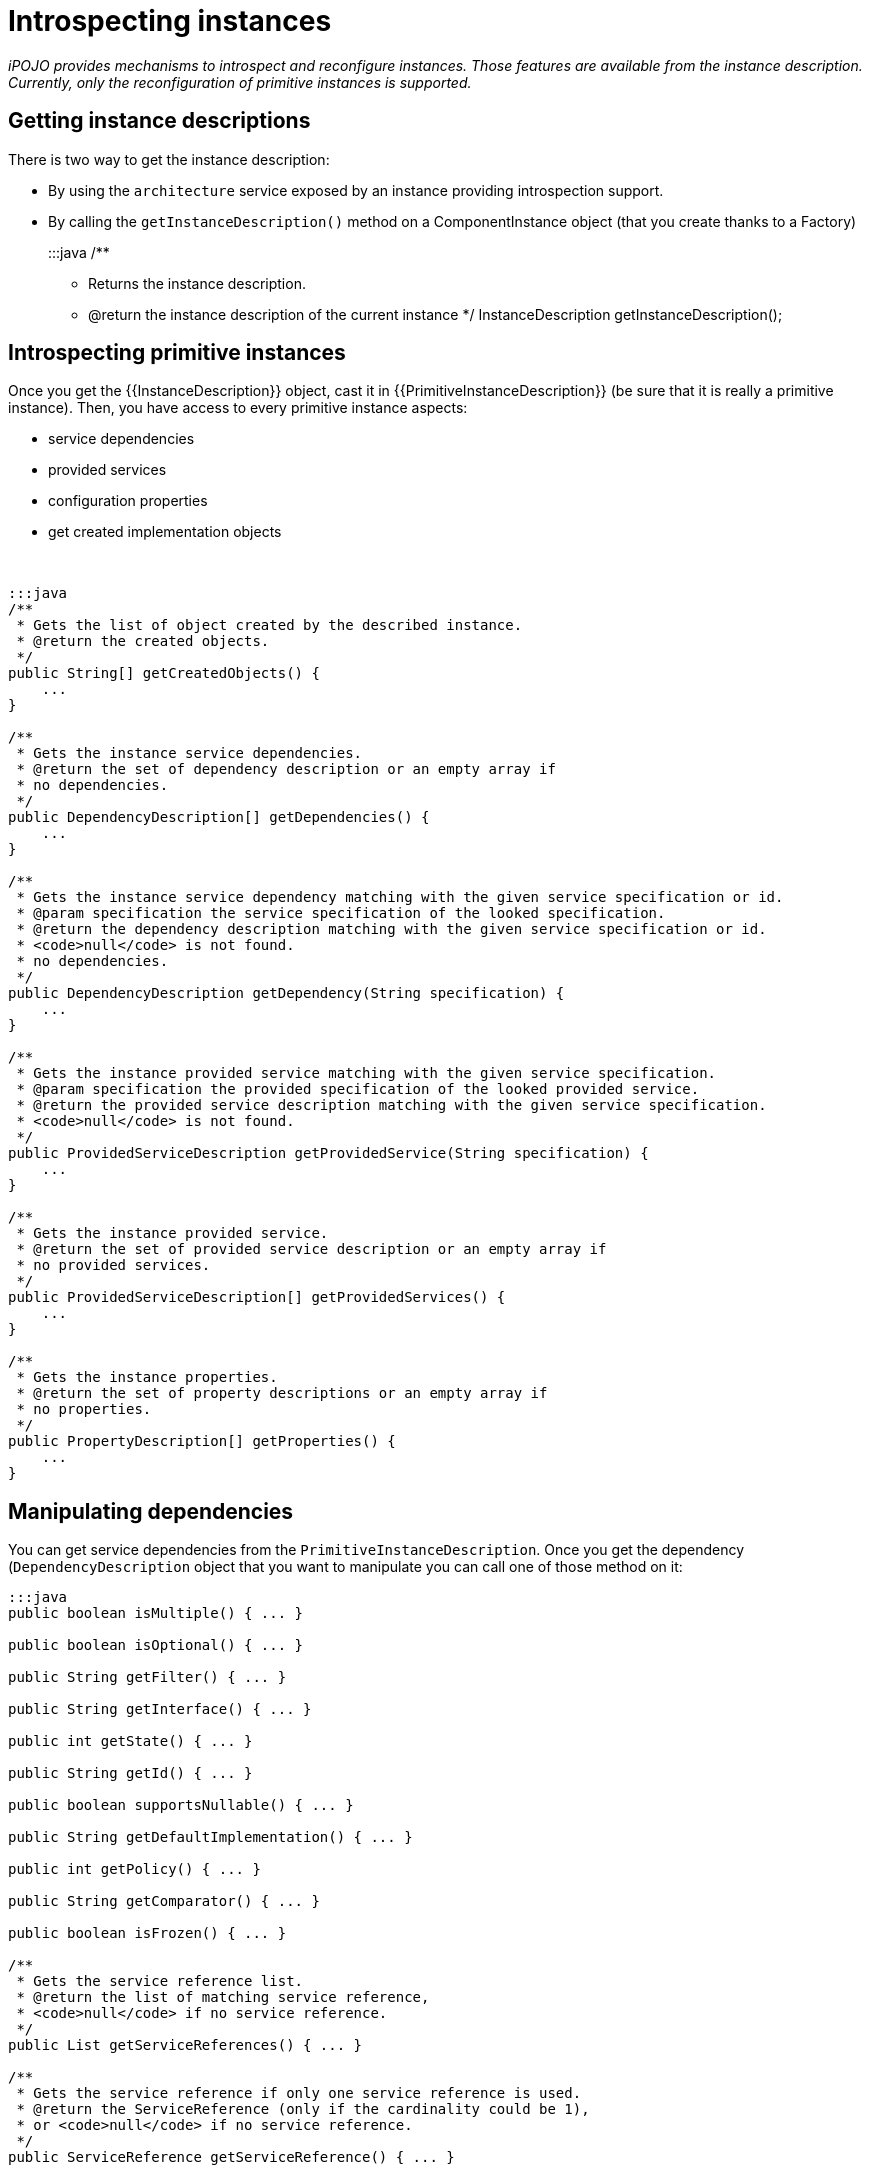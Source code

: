 = Introspecting instances

_iPOJO provides mechanisms to introspect and reconfigure instances.
Those features are available from the instance description.
Currently, only the reconfiguration of primitive instances is supported._



== Getting instance descriptions

There is two way to get the instance description:

* By using the `architecture` service exposed by an instance providing introspection support.
* By calling the `getInstanceDescription()` method on a ComponentInstance object (that you create thanks to a Factory)
+
:::java   /**

 ** Returns the instance description.
 ** @return the instance description of the current instance    */   InstanceDescription getInstanceDescription();

== Introspecting primitive instances

Once you get the {\{InstanceDescription}} object, cast it in {\{PrimitiveInstanceDescription}} (be sure that it is really a primitive instance).
Then, you have access to every primitive instance aspects:

* service dependencies
* provided services
* configuration properties
* get created implementation objects

&nbsp;

....
:::java
/**
 * Gets the list of object created by the described instance.
 * @return the created objects.
 */
public String[] getCreatedObjects() {
    ...
}

/**
 * Gets the instance service dependencies.
 * @return the set of dependency description or an empty array if
 * no dependencies.
 */
public DependencyDescription[] getDependencies() {
    ...
}

/**
 * Gets the instance service dependency matching with the given service specification or id.
 * @param specification the service specification of the looked specification.
 * @return the dependency description matching with the given service specification or id.
 * <code>null</code> is not found.
 * no dependencies.
 */
public DependencyDescription getDependency(String specification) {
    ...
}

/**
 * Gets the instance provided service matching with the given service specification.
 * @param specification the provided specification of the looked provided service.
 * @return the provided service description matching with the given service specification.
 * <code>null</code> is not found.
 */
public ProvidedServiceDescription getProvidedService(String specification) {
    ...
}

/**
 * Gets the instance provided service.
 * @return the set of provided service description or an empty array if
 * no provided services.
 */
public ProvidedServiceDescription[] getProvidedServices() {
    ...
}

/**
 * Gets the instance properties.
 * @return the set of property descriptions or an empty array if
 * no properties.
 */
public PropertyDescription[] getProperties() {
    ...
}
....

== Manipulating dependencies

You can get service dependencies from the `PrimitiveInstanceDescription`.
Once you get the dependency (`DependencyDescription` object that you want to manipulate you can call one of those method on it:

....
:::java
public boolean isMultiple() { ... }

public boolean isOptional() { ... }

public String getFilter() { ... }

public String getInterface() { ... }

public int getState() { ... }

public String getId() { ... }

public boolean supportsNullable() { ... }

public String getDefaultImplementation() { ... }

public int getPolicy() { ... }

public String getComparator() { ... }

public boolean isFrozen() { ... }

/**
 * Gets the service reference list.
 * @return the list of matching service reference,
 * <code>null</code> if no service reference.
 */
public List getServiceReferences() { ... }

/**
 * Gets the service reference if only one service reference is used.
 * @return the ServiceReference (only if the cardinality could be 1),
 * or <code>null</code> if no service reference.
 */
public ServiceReference getServiceReference() { ... }

/**
 * Gets the used service set.
 * @return the list [service reference]({{ refs.service-reference.path }}) containing the used services,
 * <code>null</code> if no providers are used
 */
public List getUsedServices() { ... }

/**
 * Sets the dependency comparator.
 * The reference set will be sort at the next usage.
 * @param cmp the comparator
 */
public void setComparator(Comparator cmp) { ... }

/**
 * Sets the dependency filter.
 * @param filter the new LDAP filter
 */
public void setFilter(Filter filter) { ... }

/**
 * Sets the dependency cardinality.
 * @param isAgg if <code>true</code> sets the dependency to aggregate,
 * if <code>false</code> sets the dependency to scalar.
 */
public void setAggregate(boolean isAgg) { ... }

/**
 * Sets the dependency optionality.
 * @param isOpt if <code>true</code> sets the dependency to optional,
 * if <code>false</code> sets the dependency to mandatory.
 */
public void setOptional(boolean isOpt) { ... }

/**
 * Gets the required service specification name.
 * @return the required service specification class name.
 */
public String getSpecification() { ... }
....

These methods allows getting the dependency state as well as reconfiguring the dependency by setting a new filter...

There is a slightly difference between the `getServiceReference(s)` methods and the `getUsedServices` method.
The first ones returns the list of matching provider.
The second one returns the list of currently used providers.

== Manipulating provided services

You also can manipulate provided services {\{ProvidedServiceDescription}}.

....
:::java
/**
 * Gets the list of provided service specifications.
 * @return the provided contract name.
 */
public String[] getServiceSpecifications() { ... }

/**
 * Gets the list of properties.
 * A copy of the actual property set is returned.
 * @return the properties.
 */
public Properties getProperties() { ... }

/**
 * Adds and Updates service properties.
 * Existing properties are updated.
 * New ones are added.
 * @param props the new properties
 */
public void addProperties(Dictionary props) { ... }

/**
 * Removes service properties.
 * @param props the properties to remove
 */
public void removeProperties(Dictionary props) { ...  }

/**
 * Gets provided service state.
 * @return the state of the provided service (UNREGISTERED | REGISTRED).
 */
public int getState() { ... }

/**
 * Gets the service reference.
 * @return the service reference (null if the service is unregistered).
 */
public ServiceReference getServiceReference() { ... }

/**
 * Gets the 'main' service object.
 * @return the 'main' service object or <code>null</code>
 * if no service object are created.
 */
public Object getService() { ... }

public Object[] getServices() { ... }
....

Thanks to these method, you can get service objects, get the registered services, and manipulate service properties.

== Manipulating configuration properties

The last think that you can do from the `PrimitiveInstanceDescription` is to get configuration properties (`PropertyDescription`).

....
:::java
/**
 * Gets the current property name.
 * @return the property name.
 */
public String getName() { ... }

/**
 * Gets the current property type.
 * @return the property type.
 */
public String getType() { ... }

/**
 * Gets the current property value.
 * @return the default value for the property,
 * <code>null</code> if the property hasn't a value..
 */
public String getValue() { ... }

/**
 * Sets the property value.
 * This method can only be called on 'living' property
 * (properties with a {@link Property} object).
 * @param value the new value.
 */
public void setValue(Object value) { ... }
....

With these methods you can get a property object and update its value dynamically.

